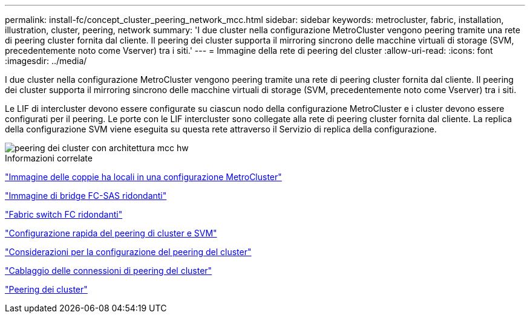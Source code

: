 ---
permalink: install-fc/concept_cluster_peering_network_mcc.html 
sidebar: sidebar 
keywords: metrocluster, fabric, installation, illustration, cluster, peering, network 
summary: 'I due cluster nella configurazione MetroCluster vengono peering tramite una rete di peering cluster fornita dal cliente. Il peering dei cluster supporta il mirroring sincrono delle macchine virtuali di storage (SVM, precedentemente noto come Vserver) tra i siti.' 
---
= Immagine della rete di peering del cluster
:allow-uri-read: 
:icons: font
:imagesdir: ../media/


[role="lead"]
I due cluster nella configurazione MetroCluster vengono peering tramite una rete di peering cluster fornita dal cliente. Il peering dei cluster supporta il mirroring sincrono delle macchine virtuali di storage (SVM, precedentemente noto come Vserver) tra i siti.

Le LIF di intercluster devono essere configurate su ciascun nodo della configurazione MetroCluster e i cluster devono essere configurati per il peering. Le porte con le LIF intercluster sono collegate alla rete di peering cluster fornita dal cliente. La replica della configurazione SVM viene eseguita su questa rete attraverso il Servizio di replica della configurazione.

image::../media/mcc_hw_architecture_cluster_peering.gif[peering dei cluster con architettura mcc hw]

.Informazioni correlate
link:concept_illustration_of_the_local_ha_pairs_in_a_mcc_configuration.html["Immagine delle coppie ha locali in una configurazione MetroCluster"]

link:concept_illustration_of_redundant_fc_to_sas_bridges.html["Immagine di bridge FC-SAS ridondanti"]

link:concept_redundant_fc_switch_fabrics.html["Fabric switch FC ridondanti"]

http://docs.netapp.com/ontap-9/topic/com.netapp.doc.exp-clus-peer/home.html["Configurazione rapida del peering di cluster e SVM"]

link:concept_considerations_peering.html["Considerazioni per la configurazione del peering del cluster"]

link:task_cable_the_cluster_peering_connections.html["Cablaggio delle connessioni di peering del cluster"]

link:concept_configure_the_mcc_software_in_ontap.html["Peering dei cluster"]
